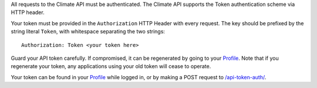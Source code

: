 
All requests to the Climate API must be authenticated. The Climate API supports the Token authentication scheme via HTTP header.

Your token must be provided in the ``Authorization`` HTTP Header with every request. The key should be prefixed by the string literal ``Token``, with whitespace separating the two strings::

    Authorization: Token <your token here>

Guard your API token carefully. If compromised, it can be regenerated by going to your `Profile`_. Note that if you regenerate your token, any applications using your old token will cease to operate.

Your token can be found in your `Profile`_ while logged in, or by making a POST request to `/api-token-auth/`_.

.. _Profile: https://staging.api.futurefeelslike.com/accounts/profile/
.. _/api-token-auth/: api_reference.html#post--api-token-auth